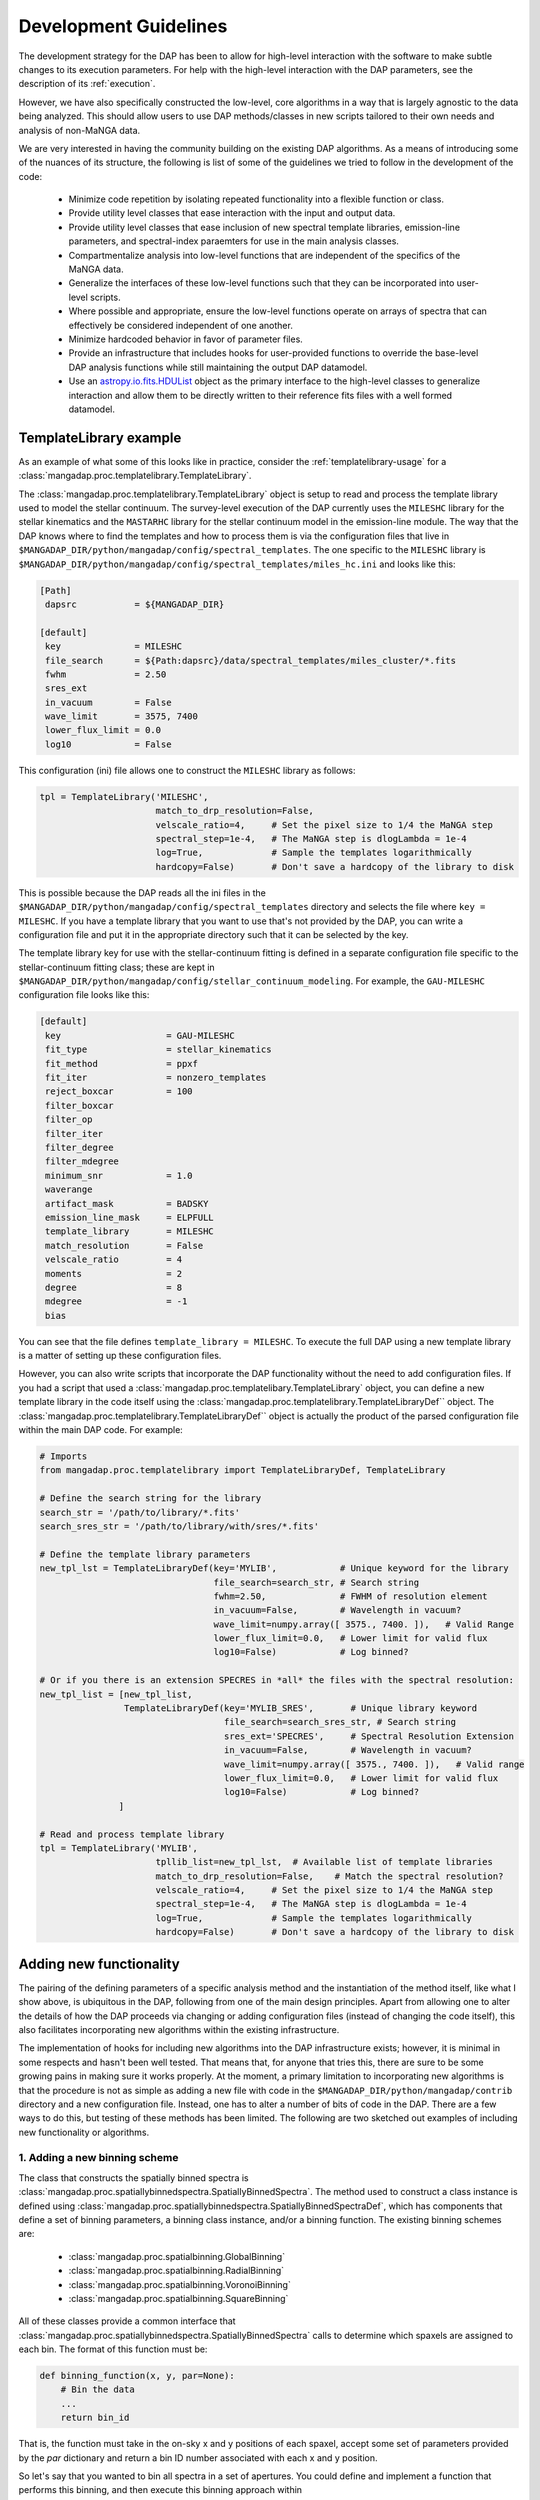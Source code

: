
.. _astropy.io.fits.HDUList: https://docs.astropy.org/en/stable/io/fits/api/hdulists.html#astropy.io.fits.HDUList

.. _development:

Development Guidelines
======================

The development strategy for the DAP has been to allow for high-level
interaction with the software to make subtle changes to its execution
parameters.  For help with the high-level interaction with the DAP
parameters, see the description of its :ref:`execution`.

However, we have also specifically constructed the low-level, core
algorithms in a way that is largely agnostic to the data being analyzed.
This should allow users to use DAP methods/classes in new scripts
tailored to their own needs and analysis of non-MaNGA data.

We are very interested in having the community building on the existing
DAP algorithms.  As a means of introducing some of the nuances of its
structure, the following is list of some of the guidelines we tried to
follow in the development of the code:

 - Minimize code repetition by isolating repeated functionality into a
   flexible function or class.
 - Provide utility level classes that ease interaction with the input
   and output data.
 - Provide utility level classes that ease inclusion of new spectral
   template libraries, emission-line parameters, and spectral-index
   paraemters for use in the main analysis classes.
 - Compartmentalize analysis into low-level functions that are
   independent of the specifics of the MaNGA data.
 - Generalize the interfaces of these low-level functions such that they
   can be incorporated into user-level scripts.
 - Where possible and appropriate, ensure the low-level functions
   operate on arrays of spectra that can effectively be considered
   independent of one another.
 - Minimize hardcoded behavior in favor of parameter files.
 - Provide an infrastructure that includes hooks for user-provided
   functions to override the base-level DAP analysis functions while
   still maintaining the output DAP datamodel.
 - Use an `astropy.io.fits.HDUList`_ object as the primary interface to
   the high-level classes to generalize interaction and allow them to be
   directly written to their reference fits files with a well formed
   datamodel.
    
TemplateLibrary example
-----------------------

As an example of what some of this looks like in practice, consider the
:ref:`templatelibrary-usage` for a
:class:`mangadap.proc.templatelibrary.TemplateLibrary`.

The :class:`mangadap.proc.templatelibrary.TemplateLibrary` object is setup to read and process the template library used to model the stellar continuum.  The survey-level execution of the DAP currently uses the ``MILESHC`` library for the stellar kinematics and the ``MASTARHC`` library for the stellar continuum model in the emission-line module.  The way that the DAP knows where to find the templates and how to process them is via the configuration files that live in ``$MANGADAP_DIR/python/mangadap/config/spectral_templates``.  The one specific to the ``MILESHC`` library is ``$MANGADAP_DIR/python/mangadap/config/spectral_templates/miles_hc.ini`` and looks like this:

.. code-block:: ini

    [Path]
     dapsrc           = ${MANGADAP_DIR}

    [default]
     key              = MILESHC
     file_search      = ${Path:dapsrc}/data/spectral_templates/miles_cluster/*.fits
     fwhm             = 2.50
     sres_ext
     in_vacuum        = False
     wave_limit       = 3575, 7400
     lower_flux_limit = 0.0
     log10            = False

This configuration (ini) file allows one to construct the ``MILESHC`` library as follows:

.. code-block:: python

    tpl = TemplateLibrary('MILESHC',
                          match_to_drp_resolution=False,
                          velscale_ratio=4,     # Set the pixel size to 1/4 the MaNGA step
                          spectral_step=1e-4,   # The MaNGA step is dlogLambda = 1e-4
                          log=True,             # Sample the templates logarithmically
                          hardcopy=False)       # Don't save a hardcopy of the library to disk

This is possible because the DAP reads all the ini files in the
``$MANGADAP_DIR/python/mangadap/config/spectral_templates`` directory
and selects the file where ``key = MILESHC``.  If you have a template
library that you want to use that's not provided by the DAP, you can
write a configuration file and put it in the appropriate directory such
that it can be selected by the key.

The template library key for use with the stellar-continuum fitting is
defined in a separate configuration file specific to the
stellar-continuum fitting class; these are kept in
``$MANGADAP_DIR/python/mangadap/config/stellar_continuum_modeling``.
For example, the ``GAU-MILESHC`` configuration file looks like this:

.. code-block:: ini

    [default]
     key                    = GAU-MILESHC
     fit_type               = stellar_kinematics
     fit_method             = ppxf
     fit_iter               = nonzero_templates
     reject_boxcar          = 100
     filter_boxcar
     filter_op
     filter_iter
     filter_degree
     filter_mdegree
     minimum_snr            = 1.0
     waverange
     artifact_mask          = BADSKY
     emission_line_mask     = ELPFULL
     template_library       = MILESHC
     match_resolution       = False
     velscale_ratio         = 4
     moments                = 2
     degree                 = 8
     mdegree                = -1
     bias

You can see that the file defines ``template_library = MILESHC``.  To
execute the full DAP using a new template library is a matter of setting
up these configuration files.

However, you can also write scripts that incorporate the DAP
functionality without the need to add configuration files.  If you had a
script that used a :class:`mangadap.proc.templatelibary.TemplateLibrary`
object, you can define a new template library in the code itself using
the :class:`mangadap.proc.templatelibrary.TemplateLibraryDef`` object.
The :class:`mangadap.proc.templatelibrary.TemplateLibraryDef`` object is
actually the product of the parsed configuration file within the main
DAP code.  For example:

.. code-block:: python

    # Imports
    from mangadap.proc.templatelibrary import TemplateLibraryDef, TemplateLibrary

    # Define the search string for the library
    search_str = '/path/to/library/*.fits'
    search_sres_str = '/path/to/library/with/sres/*.fits'

    # Define the template library parameters
    new_tpl_lst = TemplateLibraryDef(key='MYLIB',            # Unique keyword for the library
                                     file_search=search_str, # Search string
                                     fwhm=2.50,              # FWHM of resolution element
                                     in_vacuum=False,        # Wavelength in vacuum?
                                     wave_limit=numpy.array([ 3575., 7400. ]),   # Valid Range
                                     lower_flux_limit=0.0,   # Lower limit for valid flux
                                     log10=False)            # Log binned?

    # Or if you there is an extension SPECRES in *all* the files with the spectral resolution:
    new_tpl_list = [new_tpl_list,
                    TemplateLibraryDef(key='MYLIB_SRES',       # Unique library keyword
                                       file_search=search_sres_str, # Search string
                                       sres_ext='SPECRES',     # Spectral Resolution Extension
                                       in_vacuum=False,        # Wavelength in vacuum?
                                       wave_limit=numpy.array([ 3575., 7400. ]),   # Valid range
                                       lower_flux_limit=0.0,   # Lower limit for valid flux
                                       log10=False)            # Log binned?
                   ]

    # Read and process template library
    tpl = TemplateLibrary('MYLIB',
                          tpllib_list=new_tpl_lst,  # Available list of template libraries
                          match_to_drp_resolution=False,    # Match the spectral resolution?
                          velscale_ratio=4,     # Set the pixel size to 1/4 the MaNGA step
                          spectral_step=1e-4,   # The MaNGA step is dlogLambda = 1e-4
                          log=True,             # Sample the templates logarithmically
                          hardcopy=False)       # Don't save a hardcopy of the library to disk


Adding new functionality
------------------------

The pairing of the defining parameters of a specific analysis method and
the instantiation of the method itself, like what I show above, is
ubiquitous in the DAP, following from one of the main design principles.
Apart from allowing one to alter the details of how the DAP proceeds via
changing or adding configuration files (instead of changing the code
itself), this also facilitates incorporating new algorithms within the
existing infrastructure.

The implementation of hooks for including new algorithms into the DAP
infrastructure exists; however, it is minimal in some respects and
hasn't been well tested.  That means that, for anyone that tries this,
there are sure to be some growing pains in making sure it works
properly.  At the moment, a primary limitation to incorporating new
algorithms is that the procedure is not as simple as adding a new file
with code in the ``$MANGADAP_DIR/python/mangadap/contrib`` directory and
a new configuration file.  Instead, one has to alter a number of bits of
code in the DAP.  There are a few ways to do this, but testing of these
methods has been limited.  The following are two sketched out examples
of including new functionality or algorithms.

1. Adding a new binning scheme
~~~~~~~~~~~~~~~~~~~~~~~~~~~~~~

The class that constructs the spatially binned spectra is
:class:`mangadap.proc.spatiallybinnedspectra.SpatiallyBinnedSpectra`.
The method used to construct a class instance is defined using
:class:`mangadap.proc.spatiallybinnedspectra.SpatiallyBinnedSpectraDef`,
which has components that define a set of binning parameters, a binning
class instance, and/or a binning function.  The existing binning schemes
are:

 * :class:`mangadap.proc.spatialbinning.GlobalBinning`
 * :class:`mangadap.proc.spatialbinning.RadialBinning`
 * :class:`mangadap.proc.spatialbinning.VoronoiBinning`
 * :class:`mangadap.proc.spatialbinning.SquareBinning`

All of these classes provide a common interface that
:class:`mangadap.proc.spatiallybinnedspectra.SpatiallyBinnedSpectra`
calls to determine which spaxels are assigned to each bin.  The format
of this function must be:

.. code-block:: python

    def binning_function(x, y, par=None):
        # Bin the data
        ...
        return bin_id

That is, the function must take in the on-sky x and y positions of each
spaxel, accept some set of parameters provided by the `par` dictionary
and return a bin ID number associated with each x and y position.
 
So let's say that you wanted to bin all spectra in a set of apertures.
You could define and implement a function that performs this binning,
and then execute this binning approach within
:class:`mangadap.proc.spatiallybinnedspectra.SpatiallyBinnedSpectra` as
follows (the code is untested!):

.. code-block:: python

    #!/usr/bin/env python3

    import time
    import warnings
    import numpy
    import astropy.constants

    from mangadap.drpfits import DRPFits
    from mangadap.proc.reductionassessments import ReductionAssessment
    from mangadap.proc.spectralstack import SpectralStackPar, SpectralStack
    from mangadap.proc.spatiallybinnedspectra import SpatiallyBinnedSpectra, SpatiallyBinnedSpectraDef
    from mangadap.proc.stellarcontinuummodel import StellarContinuumModel
    from mangadap.proc.emissionlinemoments import EmissionLineMoments
    from mangadap.proc.emissionlinemodel import EmissionLineModel
    from mangadap.proc.spectralindices import SpectralIndices
    from mangadap.dapfits import construct_maps_file, construct_cube_file

    #-----------------------------------------------------------------------------

    class ApertureBinning():
        """
        Perform aperture binning

        Args:
            x (array-like):
                List of on-sky x coordinates for apertures
            y (array-like):
                List of on-sky y coordinates for apertures
            r (array-like):
                Single or list of radii of the apertures

        Attributes:
            n (:obj:`int`):
                Number of apertures
            x (`numpy.ndarray`_):
                On-sky x coordinates for apertures
            y (`numpy.ndarray`_):
                On-sky y coordinates for apertures
            r (`numpy.ndarray`_):
                Aperture radii
        """
        def __init__(self, x, y, r):
            self.x = numpy.asarray(x)
            if len(self.x.shape) != 1:
                raise ValueError('On-sky coordinates must be one-dimensional.')
            self.n = x.size
            if len(y) != self.n:
                raise ValueError('Input coordinates are of different lengths.')
            self.y = numpy.asarray(y)
            if len(r) != 1 and len(r) != self.n:
                raise ValueError('Radii must be common to all apertures or unique to each aperture.')
            self.r = numpy.full(self.n, r, dtype=float) if len(r) == 1 else numpy.asarray(r)

        def bin_spaxels(self, x, y, par=None):
            _x = numpy.asarray(x)
            if len(_x.shape) != 1:
                raise ValueError('On-sky coordinates must be one-dimensional.')
            nspaxels = _x.size
            if len(y) != nspaxels:
                raise ValueError('Input coordinates are of different lengths.')
            _y = numpy.asarray(y)

            # Find which spaxels land in each aperture
            indx = numpy.square(_x[:,None]-self.x[None,:]) + numpy.square(_y[:,None]-self.y[None,:]) \
                        < numpy.square(self.r[None,:])
            if numpy.any(numpy.sum(indx, axis=1) > 1):
                warnings.warn('Spaxels found in multiple apertures!')

            # Return the aperture index that each spaxel is within,
            # isolating only one aperture per spaxel; spaxels not in any
            # aperture have a bin ID of -1
            binid = numpy.full((nspaxels, self.n), -1, dtype=int)
            binid[indx] = numpy.array([numpy.arange(self.n)]*nspaxels)[indx]
            return numpy.amax(binid, axis=1)

    #-----------------------------------------------------------------------------
    if __name__ == '__main__':
        t = time.perf_counter()

        # Set the plate, ifu, and initial velocity/redshift
        plate = 7495
        ifu = 12704
        vel = 8675.5
        nsa_redshift = vel/astropy.constants.c.to('km/s').value

        # Read the DRP LOGCUBE file
        drpf = DRPFits(plate, ifu, 'CUBE', read=True)

        # Calculate the S/N and coordinates
        rdxqa = ReductionAssessment('SNRG', drpf)

        # Setup the aperture binning class
        ax = numpy.array([0.0, 3.0, 6.0])
        ay = numpy.array([0.0, 0.0, 0.0])
        apbin = ApertureBinning(ax, ay, 2.5)

        # Setup the stacking operations
        stackpar = SpectralStackPar('mean',         # Operation for stack
                                    False,          # Apply a velocity registration
                                    None,           # Velocity offsets for registration
                                    'channels',     # Covariance mode and parameters
                                    SpectralStack.parse_covariance_parameters('channels', 11),
                                    True)           # Propagate the LSF through the stacking
        stacker = SpectralStack()

        # Create a new binning method
        binning_method = SpatiallyBinnedSpectraDef('Aperture',      # Key for binning method
                                                   'ODonnell',      # Galactic reddening function
                                                   3.1,             # Rv for Galactic reddening
                                                   0.0,             # Minimum S/N to include
                                                   None,            # Object with binning pars
                                                   None,            # Binning class instance
                                                   apbin.bin_spaxels,   # Binning function
                                                   stackpar,        # Object with stacking pars
                                                   stacker,         # Stacking class instance
                                                   stacker.stack_DRPFits,   # Stacking function
                                                   'spaxel',        # LSF characterization to use
                                                   True)            # Use the pre-pixelized LSF

        # Bin the spectra using the new binning method
        binned_spectra = SpatiallyBinnedSpectra('Aperture',     # Key for binning method
                                                drpf,           # DRP data to bin
                                                rdxqa,          # Cube coordinates and S/N
                                                method_list=binning_method) # Binning methods

        # The rest of this is just a single execution of the remaining
        # analysis steps in
        # $MANGADAP_DIR/python/mangadap/survey/manga_dap.py , with some
        # simplifications
        stellar_continuum = StellarContinuumModel('GAU-MILESHC', binned_spectra, guess_vel=vel,
                                                  guess_sig=100.)

        emission_line_moments = EmissionLineMoments('EMOMF', binned_spectra,
                                                    stellar_continuum=stellar_continuum,
                                                    redshift=nsa_redshift)

        emission_line_model = EmissionLineModel('EFITF', binned_spectra,
                                                stellar_continuum=stellar_continuum,
                                                redshift=nsa_redshift, dispersion=100.0)
        
        spectral_indices = SpectralIndices('INDXEN', binned_spectra, redshift=nsa_redshift,
                                           stellar_continuum=stellar_continuum,
                                           emission_line_model=emission_line_model)

        construct_maps_file(drpf, rdxqa=rdxqa, binned_spectra=binned_spectra,
                            stellar_continuum=stellar_continuum,
                            emission_line_moments=emission_line_moments,
                            emission_line_model=emission_line_model,
                            spectral_indices=spectral_indices, nsa_redshift=nsa_redshift)

        construct_cube_file(drpf, binned_spectra=binned_spectra,
                            stellar_continuum=stellar_continuum,
                            emission_line_model=emission_line_model)

        print('Elapsed time: {0} seconds'.format(time.perf_counter() - t))

You'll notice that there are some limitations in what one can implement.
In this example, the limitation is that each spaxel must be assigned to
a single unique bin, not multiple bins if the apertures are overlapping.

2. Adding a new emission-line fitter
~~~~~~~~~~~~~~~~~~~~~~~~~~~~~~~~~~~~

Adding a new binning scheme is relatively straight-forward because all
that's required is to provide a new binning function that adheres to the
specified form.  Things become much more complicated when you want to
replace a core algorithm that provides much of the content of the output
data model.  Still, it can be done, it's just that one has to follow
more requirements that can be more stringent.

Let's say you want to add a new emission-line fitter (as we did for
MPL-6 in changing from :class:mangadap.proc.elric.Elric` to
:class:`mangadap.proc.sasuke.Sasuke`).  The class that constructs the
parameterized emission-line models is
:class:`mangadap.proc.emissionlinemodel.EmissionLineModel`.  The method
used to construct a class instance is defined using
:class:`mangadap.proc.emissionlinemodel.EmissionLineModelDef`, which has
components that define a set of model-fitting parameters, a
model-fitting class instance, and/or a model-fitting function.  The
common function call that any emission-line fitter must provide looks
like:

.. code-block:: python

    def fit(binned_spectra, par=None, loggers=None, quiet=False):
        # Fit the spectra
        ...
        return model_eml_flux, model_eml_base, model_eml_mask, model_fit_par, \
                model_eml_par, model_binid

where ``binned_spectra`` is a
:class:`mangadap.proc.spatiallybinnedspectra.SpatiallyBinnedSpectra`
object and the returned arrays are:

 - ``model_eml_flux``: Model emission-line flux only; shape is
   :math:`(N_{\rm mod}, N_{\rm wave})`.  The first axis is ordered by model
   ID number.

 - ``model_eml_base``: Any baseline resulting from the emission-line fit
   such that the model fit to each spectrum is: ``stellar_continuum +
   model_eml_flux + model_eml_base``; shape is :math:`(N_{\rm mod},
   N_{\rm wave})`.  The first axis is ordered by model ID number.

 - ``model_eml_mask``: Boolean or bit-mask array for fitted models;
   shape is :math:`(N_{\rm mod}, N_{\rm wave})`.  The first axis is
   ordered by model ID number.

 - ``model_fit_par``: A ``numpy`` record array that provides the results
   of each fit.  This can be ``None`` and the output maps file will
   still be successfully written

 - ``model_eml_par``: A ``numpy`` record array that provides the output
   model parameters.  The data type must be as returned by
   :func:`mangadap.proc.spectralfitting.EmissionLineFit._per_emission_line_dtype`
   and the shape must be :math:`(N_{\rm mod},)` with the parameters
   ordered by the model ID number.

 - ``model_binid``: A 2D map of the ID numbers assigned to each spaxel
   with a fitted model.  Any spaxel without an emission-line model
   should have ``model_binid = -1``, and the number of IDs that are
   greater than -1 must be :math:`N_{\rm mod}`.  The shape is
   :math:`(N_x,N_y)`; i.e., it must match the spatial dimensions of the
   fitted DRP data cube.  This can be {{{None}}}, which indicates that
   the bin IDS are the same as the bin IDs set in the ``binned_spectra``
   object.

In addition to the high-level data model interfaces, like
:class:`mangadap.proc.emissionlinemodel.EmissionLineModel`, the DAP
attempts to provide a set of base classes that provided functionality
common to a set of abstracted spectral-fitting routines.  For the
emission-line fitting, this is the
:class:`mangadap.proc.spectralfitting.EmissionLineFit` class.  This
object provides the data table description that should be common to all
emission-line model output for the construction of the output data model
by :class:`mangadap.proc.emissionlinemodel.EmissionLineModel` (see
``model_eml_par`` above).

.. warning::

    The code discussed/provided below was an initial go at sketching out
    the code for the emission-line module used in MPL-6.  The code will
    not work out of the box and is meant to illustrate the solution to
    the problem.  For the actual solution, see the main DAP interface
    class :class:`mangadap.proc.sasuke.Sasuke` and the primary fitting
    function written by Xihan Ji and Michele Cappellari (with some
    significant edits by Kyle Westfall), :mod:`mangadap.contrib.xjmc`.

So, let's say you have a function ``first_second_iteration`` that
applies the new fitting approach that we want for the emission lines.
The following is untested code that could be used to implement this
function as the emission-line model fitter while still providing the
same DAP output data model:

.. code-block:: python

    #!/usr/bin/env python3

    import time
    import warnings
    import numpy
    import astropy.constants

    from mangadap.drpfits import DRPFits
    from mangadap.proc.reductionassessments import ReductionAssessment
    from mangadap.proc.spatiallybinnedspectra import SpatiallyBinnedSpectra
    from mangadap.proc.stellarcontinuummodel import StellarContinuumModel
    from mangadap.proc.ppxffit import PPXFFit
    from mangadap.util.instrument import spectrum_velocity_scale
    from mangadap.util.fitsutil import DAPFitsUtil
    from mangadap.util.fileio import init_record_array
    from mangadap.proc.emissionlinemoments import EmissionLineMoments
    from mangadap.proc.spectralfitting import EmissioneLineFit
    from mangadap.proc.emissionlinemodel import EmissionLineModelDef, EmissionLineModel
    from mangadap.par.emissionlinedb import EmissionLineDB
    from mangadap.proc.spectralindices import SpectralIndices
    from mangadap.dapfits import construct_maps_file, construct_cube_file

    from mangadap.contrib.xjmc import first_second_iteration

    #-----------------------------------------------------------------------------

    class XJMCEmissionLineFitter(EmissionLineFit):
        def __init__(self, par=None):
            if par is None:
                # Set the default parameter set.  The guess_redshift,
                # stellar_continuum, and emission_lines values can be
                # filled by EmissionLineModel._fill_method_par()
                par = { 'guess_redshift': None,     # The guess redshift for each binned spectrum
                        'stellar_continuum': None,  # The StellarContinuumModel object
                        'emission_lines': None,     # The EmissionLineDB object
                        'degree': 8,                # Additive polynomial order
                        'mdegree': 0 }              # Multiplicative polynomial order
            EmissionLineFit.__init__(self, 'XJMC', None, par=par)


        def fit(self, binned_spectra, par=None, loggers=None, quiet=False):
            if par is not None:
                self.par = par

            # Check the parameter keys
            required_keys = [ 'guess_redshift', 'stellar_continuum', 'emission_lines', 'degree',
                              'mdegree' ]
            if numpy.any([ reqk not in self.par.keys() for reqk in required_keys ]):
                raise ValueError('Parameter dictionary does not have all the required keys.')

            # Wavelengths are in vacuum
            wave = binned_spectra['WAVE'].data.copy()
            # Velocity step per pixel
            velscale = spectrum_velocity_scale(wave)
            # Flux and noise masked arrays; shape is (Nspaxels,Nwave)
            # where Nspaxels is Nx*Ny
            flux = binned_spectra.drpf.copy_to_masked_array(flag=['DONOTUSE', 'FORESTAR'])
            noise = numpy.ma.power(binned_spectra.drpf.copy_to_masked_array(
                                        ext='IVAR', flag=['DONOTUSE', 'FORESTAR']), -0.5)
            # Spaxel coordinates; shape is (nspaxels,)
            x = binned_spectra.rdxqa['SPECTRUM'].data['SKY_COO'][:,0]
            y = binned_spectra.rdxqa['SPECTRUM'].data['SKY_COO'][:,1]
            # Binned flux and binned noise masked arrays; shape is (nbins,nwave)
            flux_binned = binned_spectra.copy_to_masked_array(
                                                        flag=binned_spectra.do_not_fit_flags())
            noise_binned = numpy.ma.power(binned_spectra.copy_to_masked_array(ext='IVAR',
                                                    flag=binned_spectra.do_not_fit_flags()) , -0.5)
            # Bin coordinates; shape is (nbins,)
            x_binned = binned_spectra['BINS'].data['SKY_COO'][:,0]
            y_binned = binned_spectra['BINS'].data['SKY_COO'][:,1]
            # Set initial guesses for the velocity and velocity
            # dispersion
            if self.par['guess_redshift'] is not None:
                # Use guess_redshift if provided
                vel = self.par['guess_redshift'] * astropy.constants.c.to('km/s').value
                # And set default velocity dispersion to 100 km/s
                sig = numpy.full(vel.size, 100, dtype=float)
            elif self.par['stellar_continuum'] is not None:
                # Otherwise use the stellar-continuum result
                vel, sig = self.par['stellar_continuum'].matched_guess_kinematics(binned_spectra,
                                                                                  cz=True)
            else:
                # TODO: Set default guess kinematics
                vel, sig = None, None

            # Get the stellar templates;
            # shape is (Ntemplates, Nwave_templates)
            if self.par['stellar_continuum'] is not None:
                stars_templates = self.par['stellar_continuum'].method['fitpar']['template_library']
                stars_templates_wave = stars_templates['WAVE'].data.copy()
                stars_templates = stars_templates['FLUX'].data.copy()
                velscale_ratio = self.par['stellar_continuum'].method['fitpar']['velscale_ratio']
                dv = -PPXFFit.ppxf_tpl_obj_voff(stars_templates_wave, wave, velscale,
                                                velscale_ratio=velscale_ratio)
            else:
                # TODO: Default construction of stellar templates
                stars_templates = None
                velscale_ratio = None
                dv = None

            # TODO: Construct gas templates
            gas_templates = None
            gas_names = None

            # TODO: Default polynomial orders
            degree = 8 if self.par['degree'] is None else self.par['degree']
            mdegree = 0 if self.par['mdegree'] is None else self.par['mdegree']
        
            # Output is:
            #   - model_flux: stellar-continuum + emission-line model;
            #     shape is (Nmod, Nwave); first axis is ordered by model
            #     ID number
            #   - model_eml_flux: model emission-line flux only; shape
            #     is (Nmod, Nwave); first axis is ordered by model ID
            #     number
            #   - model_mask: boolean or bit mask for fitted models;
            #     shape is (Nmod, Nwave); first axis is ordered by model
            #     ID number
            #   - model_binid: ID numbers assigned to each spaxel with a
            #     fitted model; any spaxel without a model should have
            #     model_binid = -1; the number of >-1 IDs must be Nmod;
            #     shape is (Nx,Ny) which is equivalent to:
            #       flux[:,0].reshape((numpy.sqrt(Nspaxels).astype(int),)*2).shape
            #   - eml_flux: Flux of each emission line; shape is
            #     (Nmod,Neml)
            #   - eml_fluxerr: Error in emission-line fluxes; shape is
            #     (Nmod, Neml)
            #   - eml_kin: Kinematics (velocity and velocity dispersion)
            #     of each emission line; shape is (Nmod,Neml,Nkin)
            #   - eml_kinerr: Error in the kinematics of each emission
            #     line
            #   - eml_sigmacorr: Quadrature corrections required to
            #     obtain the astrophysical velocity dispersion; shape is
            #     (Nmod,Neml); corrections are expected to be applied as
            #     follows:
            #       sigma = numpy.ma.sqrt( numpy.square(eml_kin[:,:,1])
            #                               - numpy.square(eml_sigmacorr))
            model_flux, model_eml_flux, model_mask, model_binid, eml_flux, eml_fluxerr, \
                    eml_kin, eml_kinerr, eml_sigmacorr \
                            = first_second_iteration(wave, flux, noise, flux_binned, noise_binned,
                                                     velscale, velscale_ratio, dv, vel, sig,
                                                     stars_templates, gas_templates, gas_names,
                                                     degree, mdegree, x, y, x_binned, y_binned)

            # The ordered indices in the flatted bin ID map with/for
            # each model
            model_srt = numpy.argsort(model_binid.ravel())[model_binid.ravel() > -1]

            # Construct the output emission-line database.  The data
            # type defined by
            # EmissionLineFit._per_emission_line_dtype(); shape is
            # (Nmod,); parameters must be ordered by model ID number
            nmod = len(model_srt)
            neml = eml_flux.shape[1]
            nkin = eml_kin.shape[-1]
            model_eml_par = init_record_array(nmod,
                                EmissionLineFit._per_emission_line_dtype(neml, nkin, numpy.int16))
            model_eml_par['BINID'] = model_binid.ravel()[model_srt]
            model_eml_par['BINID_INDEX'] = numpy.arange(nmod)
            model_eml_par['MASK'][:,:] = 0
            model_eml_par['FLUX'] = eml_flux
            model_eml_par['FLUXERR'] = eml_fluxerr
            model_eml_par['KIN'] = eml_kin
            model_eml_par['KINERR'] = eml_kinerr
            model_eml_par['SIGMACORR'] = eml_sigmacorr

            # Include the equivalent width measurements
            if self.par['emission_lines'] is not None:
                EmissionLineFit.measure_equivalent_width(wave, flux[model_srt,:],
                                                         par['emission_lines'], model_eml_par)

            # Calculate the "emission-line baseline" as the difference
            # between the stellar continuum model determined for the
            # kinematics and the one determined by the optimized
            # stellar-continuum + emission-line fit:
            if self.par['stellar_continuum'] is not None:
                # Construct the full 3D cube for the stellar continuum
                # models
                sc_model_flux, sc_model_mask \
                        = DAPFitsUtil.reconstruct_cube(binned_spectra.drpf.shape,
                                                       self.par['stellar_continuum']['BINID'].data,
                                                   [ self.par['stellar_continuum']['FLUX'].data,
                                                     self.par['stellar_continuum']['MASK'].data ])
                # Set any masked pixels to 0
                sc_model_flux[sc_model_mask>0] = 0.0

                # Construct the full 3D cube of the new stellar
                # continuum from the combined stellar-continuum +
                # emission-line fit
                el_continuum = DAPFitsUtil.reconstruct_cube(binned_spectra.drpf.shape, model_binid,
                                                            model_flux - model_eml_flux)
                # Get the difference, restructure it to match the shape
                # of the emission-line models, and zero any masked
                # pixels
                model_eml_base = (el_model_flux - sc_model_flux).reshape(-1,wave.size)[model_srt,:]
                if model_mask is not None:
                    model_eml_base[model_mask>0] = 0.0
            else:
                model_eml_base = numpy.zeros(model_flux.shape, dtype=float)

            # Returned arrays are:
            #   - model_eml_flux: model emission-line flux only; shape
            #     is (Nmod, Nwave); first axis is ordered by model ID
            #     number
            #   - model_eml_base: difference between the combined fit
            #     and the stars-only fit; shape is (Nmod, Nwave); first
            #     axis is ordered by model ID number
            #   - model_mask: boolean or bit mask for fitted models;
            #     shape is (Nmod, Nwave); first axis is ordered by model
            #     ID number
            #   - model_fit_par: This provides the results of each fit;
            #     TODO: The is set to None.  Provide metrics of the ppxf
            #     fit to each spectrum?
            #   - model_eml_par: output model parameters; data type must
            #     be EmissionLineFit._per_emission_line_dtype(); shape
            #     is (Nmod,); parameters must be ordered by model ID
            #     number
            #   - model_binid: ID numbers assigned to each spaxel with a
            #     fitted model; any spaxel with a model should have
            #     model_binid = -1; the number of >-1 IDs must be Nmod;
            #     shape is (Nx,Ny)
            return model_eml_flux, model_eml_base, model_mask, None, model_eml_par, model_binid

    
    #-----------------------------------------------------------------------------
    if __name__ == '__main__':
        t = time.perf_counter()

        # Set the plate, ifu, and initial velocity/redshift
        plate = 7495
        ifu = 12704
        vel = 8675.5
        nsa_redshift = vel/astropy.constants.c.to('km/s').value

        # Read the DRP LOGCUBE file
        drpf = DRPFits(plate, ifu, 'CUBE', read=True)

        # Calculate the S/N and coordinates
        rdxqa = ReductionAssessment('SNRG', drpf)

        # Peform the Voronoi binning to S/N>~10
        binned_spectra = SpatiallyBinnedSpectra('VOR10', drpf, rdxqa)

        # Fit the stellar kinematics
        stellar_continuum = StellarContinuumModel('GAU-MILESHC', binned_spectra, guess_vel=vel,
                                                  guess_sig=100.)

        # Get the emission-line moments
        emission_line_moments = EmissionLineMoments('EMOMF', binned_spectra,
                                                    stellar_continuum=stellar_continuum,
                                                    redshift=nsa_redshift)

        # Get an estimate of the redshift of each bin using the first
        # moment of the H-alpha emission line:
        el_init_redshift = numpy.full(binned_spectra.nbins, nsa_redshift, dtype=float)
        # HARDCODED FOR A SPECIFIC EMISSION-LINE MOMENT DATABASE
        halpha_channel = 7
        halpha_mom1_masked = emission_line_moments['ELMMNTS'].data['MASK'][:,halpha_channel] > 0
        # - Use the 1st moment of the H-alpha line
        el_init_redshift[ emission_line_moments['ELMMNTS'].data['BINID_INDEX'] ] \
                    = emission_line_moments['ELMMNTS'].data['MOM1'][:,halpha_channel] \
                                    / astropy.constants.c.to('km/s').value
        # - For missing bins in the moment measurements and bad H-alpha
        #   moment measurements, use the value for the nearest good bin
        bad_bins = numpy.append(emission_line_moments.missing_bins,
                    emission_line_moments['ELMMNTS'].data['BINID'][halpha_mom1_masked]).astype(int)
        if len(bad_bins) > 0:
            nearest_good_bin_index = binned_spectra.find_nearest_bin(bad_bins, indices=True)
            bad_bin_index = binned_spectra.get_bin_indices(bad_bins)
            el_init_redshift[bad_bin_index] = el_init_redshift[nearest_good_bin_index]

        # Setup the new emission-line fitter
        fitter = XJMCEmissionLineFitter()

        # Setup the new fitting method
        fit_method = EmissionLineModelDef('XJMC',       # Key for the fitting method
                                          0.0,          # Minimum S/N of the binned spectra
                                          None,         # Keyword for an artifact mask
                                          None,         # Keyword for an emission-line database
                                          fitter.par,   # Object with fit parameters
                                          fitter,       # Fitting class instance
                                          fitter.fit)   # Fitting function

        # Fit the emission lines
        emission_line_model = EmissionLineModel('XJMC',
                                                binned_spectra,
                                                stellar_continuum=stellar_continuum,
                                                redshift=el_init_redshift, dispersion=100.0,
                                                method_list=fit_method)

        # The rest of this is just a single execution of the remaining
        # analysis steps in
        # $MANGADAP_DIR/python/mangadap/survey/manga_dap.py , with some
        # simplifications
        spectral_indices = SpectralIndices('INDXEN', binned_spectra, redshift=nsa_redshift,
                                           stellar_continuum=stellar_continuum,
                                           emission_line_model=emission_line_model)

        construct_maps_file(drpf, rdxqa=rdxqa, binned_spectra=binned_spectra,
                            stellar_continuum=stellar_continuum,
                            emission_line_moments=emission_line_moments,
                            emission_line_model=emission_line_model,
                            spectral_indices=spectral_indices, nsa_redshift=nsa_redshift)

        construct_cube_file(drpf, binned_spectra=binned_spectra,
                            stellar_continuum=stellar_continuum,
                            emission_line_model=emission_line_model)

        print('Elapsed time: {0} seconds'.format(time.perf_counter() - t))


